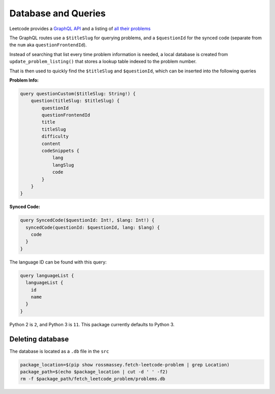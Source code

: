Database and Queries
--------------------
.. _GraphQL API: https://leetcode.com/graphql
.. _all their problems: https://leetcode.com/api/problems/all/

Leetcode provides a `GraphQL API`_ and a listing of `all their problems`_

The GraphQL routes use a ``$titleSlug`` for querying problems, and a
``$questionId`` for the synced code (separate from the ``num`` aka
``questionFrontendId``).

Instead of searching that list every time problem information is needed,
a local database is created from ``update_problem_listing()`` that
stores a lookup table indexed to the problem number.

That is then used to quickly find the ``$titleSlug`` and ``$questionId``,
which can be inserted into the following queries

:Problem Info:

.. code-block:: graphql

    query questionCustom($titleSlug: String!) {
        question(titleSlug: $titleSlug) {
            questionId
            questionFrontendId
            title
            titleSlug
            difficulty
            content
            codeSnippets {
                lang
                langSlug
                code
            }
        }
    }


:Synced Code:

.. code-block:: graphql

    query SyncedCode($questionId: Int!, $lang: Int!) {
      syncedCode(questionId: $questionId, lang: $lang) {
        code
      }
    }

The language ID can be found with this query:

.. code-block:: graphql

    query languageList {
      languageList {
        id
        name
      }
    }

Python 2 is ``2``, and Python 3 is ``11``. This package currently defaults
to Python 3.

Deleting database
=================

The database is located as a ``.db`` file in the ``src``

.. code-block:: bash

    package_location=$(pip show rossmassey.fetch-leetcode-problem | grep Location)
    package_path=$(echo $package_location | cut -d ' ' -f2)
    rm -f $package_path/fetch_leetcode_problem/problems.db
